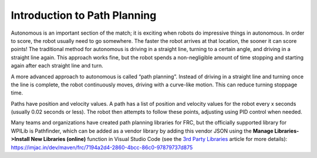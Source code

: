 Introduction to Path Planning
=============================
Autonomous is an important section of the match; it is exciting when robots do impressive things in autonomous. In order to score, the robot usually need to go somewhere. The faster the robot arrives at that location, the sooner it can score points! The traditional method for autonomous is driving in a straight line, turning to a certain angle, and driving in a straight line again. This approach works fine, but the robot spends a non-negligible amount of time stopping and starting again after each straight line and turn.

A more advanced approach to autonomous is called “path planning”. Instead of driving in a straight line and turning once the line is complete, the robot continuously moves, driving with a curve-like motion. This can reduce turning stoppage time.

Paths have position and velocity values. A path has a list of position and velocity values for the robot every x seconds (usually 0.02 seconds or less). The robot then attempts to follow these points, adjusting using PID control when needed.

Many teams and organizations have created path planning libraries for FRC, but the officially supported library for WPILib is Pathfinder, which can be added as a vendor library by adding this vendor JSON using the **Manage Libraries->Install New Libraries (online)** function in Visual Studio Code (see the `3rd Party Libraries <../../getting-started/3rd-party-libraries.html>`__ article for more details): https://imjac.in/dev/maven/frc/7194a2d4-2860-4bcc-86c0-97879737d875
